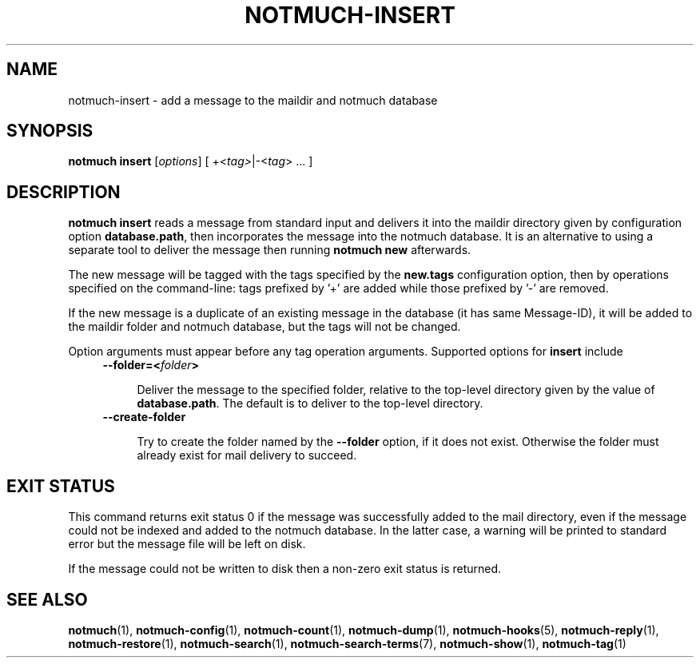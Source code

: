 .TH NOTMUCH-INSERT 1 2013-08-03 "Notmuch 0.16"
.SH NAME
notmuch-insert \- add a message to the maildir and notmuch database
.SH SYNOPSIS

.B notmuch insert
.RI "[" options "]"
.RI "[ +<" tag> "|\-<" tag "> ... ]"

.SH DESCRIPTION

.B notmuch insert
reads a message from standard input
and delivers it into the maildir directory given by configuration option
.BR database.path ,
then incorporates the message into the notmuch database.
It is an alternative to using a separate tool to deliver
the message then running
.B notmuch new
afterwards.

The new message will be tagged with the tags specified by the
.B new.tags
configuration option, then by operations specified on the command-line:
tags prefixed by '+' are added while
those prefixed by '\-' are removed.

If the new message is a duplicate of an existing message in the database
(it has same Message-ID), it will be added to the maildir folder and
notmuch database, but the tags will not be changed.

Option arguments must appear before any tag operation arguments.
Supported options for
.B insert
include
.RS 4
.TP 4
.BI "--folder=<" folder ">"

Deliver the message to the specified folder,
relative to the top-level directory given by the value of
\fBdatabase.path\fR.
The default is to deliver to the top-level directory.

.RE

.RS 4
.TP 4
.B "--create-folder"

Try to create the folder named by the
.B "--folder"
option, if it does not exist.
Otherwise the folder must already exist for mail
delivery to succeed.

.RE
.SH EXIT STATUS

This command returns exit status 0 if the message was successfully
added to the mail directory, even if the message could not be indexed
and added to the notmuch database.  In the latter case, a warning will
be printed to standard error but the message file will be left on disk.

If the message could not be written to disk then a non-zero exit
status is returned.

.RE
.SH SEE ALSO

\fBnotmuch\fR(1), \fBnotmuch-config\fR(1), \fBnotmuch-count\fR(1),
\fBnotmuch-dump\fR(1), \fBnotmuch-hooks\fR(5), \fBnotmuch-reply\fR(1),
\fBnotmuch-restore\fR(1), \fBnotmuch-search\fR(1),
\fBnotmuch-search-terms\fR(7), \fBnotmuch-show\fR(1),
\fBnotmuch-tag\fR(1)
